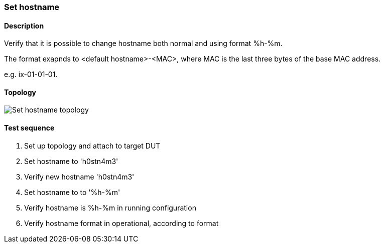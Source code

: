 === Set hostname
==== Description
Verify that it is possible to change hostname both normal
and using format %h-%m.

The format exapnds to <default hostname>-<MAC>,
where MAC is the last three bytes of the base MAC address.

e.g. ix-01-01-01.

==== Topology
ifdef::topdoc[]
image::../../test/case/ietf_system/hostname/topology.png[Set hostname topology]
endif::topdoc[]
ifndef::topdoc[]
ifdef::testgroup[]
image::hostname/topology.png[Set hostname topology]
endif::testgroup[]
ifndef::testgroup[]
image::topology.png[Set hostname topology]
endif::testgroup[]
endif::topdoc[]
==== Test sequence
. Set up topology and attach to target DUT
. Set hostname to 'h0stn4m3'
. Verify new hostname 'h0stn4m3'
. Set hostname to to '%h-%m'
. Verify hostname is  %h-%m in running configuration
. Verify hostname format in operational, according to format


<<<


